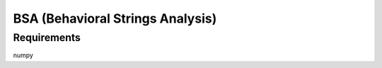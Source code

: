 =================================
BSA (Behavioral Strings Analysis)
=================================

Requirements
============

numpy
